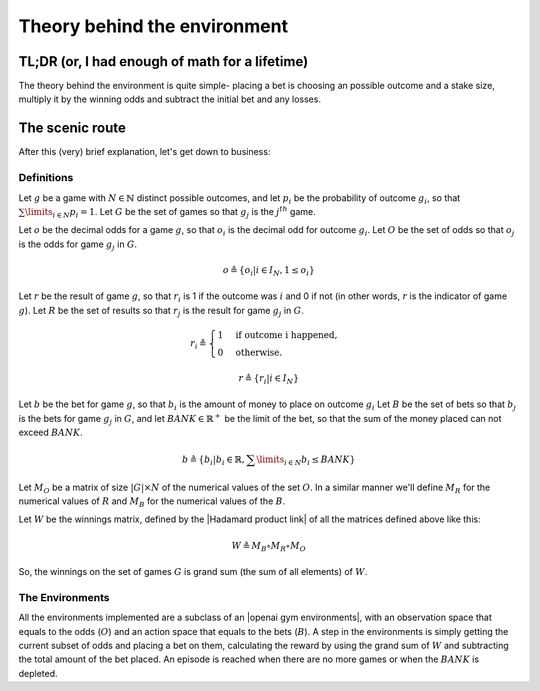 *****************************
Theory behind the environment
*****************************

TL;DR (or, I had enough of math for a lifetime)
###############################################

The theory behind the environment is quite simple- placing a bet is choosing an
possible outcome and a stake size, multiply it by the winning odds and subtract
the initial bet and any losses.

The scenic route
################

After this (very) brief explanation, let's get down to business:

Definitions
***********

Let :math:`g` be a game with :math:`N\in\mathbb{N}` distinct possible outcomes, and let :math:`p_i` be the probability
of outcome :math:`g_i`, so that :math:`\sum\limits_{i \in N} p_i = 1`. Let :math:`G` be the set of games so that :math:`g_j` is the :math:`j^{th}` game.

Let :math:`o` be the decimal odds for a game :math:`g`, so that :math:`o_i` is the decimal odd for outcome :math:`g_i`.
Let :math:`O` be the set of odds so that :math:`o_j` is the odds for game :math:`g_j` in :math:`G`.

.. math::

    o \triangleq \{o_i| i \in I_N ,  1 \leq o_i \}

Let :math:`r` be the result of game :math:`g`, so that :math:`r_i` is 1 if the outcome was :math:`i` and 0 if not
(in other words, :math:`r` is the indicator of game :math:`g`).
Let :math:`R` be the set of results so that :math:`r_j` is the result for game :math:`g_j` in :math:`G`.

.. math::

    r_i \triangleq \begin{cases}
        1 & \text{if outcome i happened,}\\
        0 & \text{otherwise.}
    \end{cases}

.. math::

    r \triangleq \{r_i | i \in I_N\}

Let :math:`b` be the bet for game :math:`g`, so that :math:`b_i` is the amount of money to place on outcome :math:`g_i`
Let :math:`B` be the set of bets so that :math:`b_j` is the bets for game :math:`g_j` in :math:`G`, and let
:math:`BANK \in \mathbb{R}^+` be the limit of the bet, so that the sum of the money placed can not exceed :math:`BANK`.

.. math::

    b \triangleq \left\{b_i | b_i \in \mathbb{R}, \sum\limits_{i \in N} b_i \leq BANK\right\}

Let :math:`M_O` be a matrix of size :math:`|G| \times N` of the numerical values of the set :math:`O`. In a similar manner
we'll define :math:`M_R` for the numerical values of :math:`R` and :math:`M_B` for the numerical values of the :math:`B`.

Let :math:`W` be the winnings matrix, defined by the |Hadamard product link| of all the matrices defined above like this:

.. math::

    W \triangleq M_B \circ M_R \circ M_O

So, the winnings on the set of games :math:`G` is grand sum (the sum of all elements) of :math:`W`.

The Environments
****************

All the environments implemented are a subclass of an |openai gym environments|,
with an observation space that equals to the odds (:math:`O`) and an action space that equals to the bets (:math:`B`).
A step in the environments is simply getting the current subset of odds and placing a bet on them, calculating the reward
by using the grand sum of :math:`W` and subtracting the total amount of the bet placed.
An episode is reached when there are no more games or when the :math:`BANK` is depleted.

.. spelling::
    Hadamard

.. |Hadamard product link| raw:: html

   <a href="https://en.wikipedia.org/wiki/Hadamard_product_(matrices)" target="_blank">Hadamard product</a>

.. |openai gym environments| raw:: html

   <a href="http://gym.openai.com/docs/#environments" target="_blank">OpenAI Gym envrionment</a>